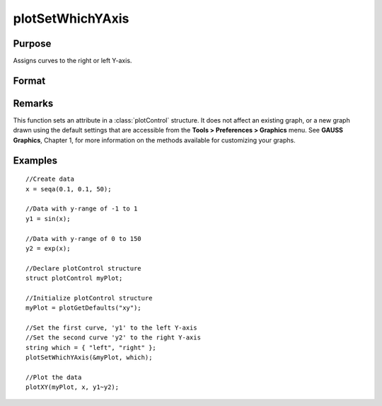 
plotSetWhichYAxis
==============================================

Purpose
----------------
Assigns curves to the right or left Y-axis.

Format
----------------
.. function:: plotSetWhichYAxis(&myPlot, which)

    :param &myPlot: A :class:`plotControl` structure pointer.
    :type &myPlot: struct pointer

    :param which: where each element contains either "right" or "left".
    :type which: string or Nx1 string array

Remarks
-------

This function sets an attribute in a :class:`plotControl` structure. It does not
affect an existing graph, or a new graph drawn using the default
settings that are accessible from the **Tools > Preferences > Graphics**
menu. See **GAUSS Graphics**, Chapter 1, for more information on the
methods available for customizing your graphs.

Examples
----------------

::

    //Create data
    x = seqa(0.1, 0.1, 50);
    
    //Data with y-range of -1 to 1
    y1 = sin(x);
    
    //Data with y-range of 0 to 150
    y2 = exp(x);
    
    //Declare plotControl structure
    struct plotControl myPlot;
    
    //Initialize plotControl structure
    myPlot = plotGetDefaults("xy");
    
    //Set the first curve, 'y1' to the left Y-axis
    //Set the second curve 'y2' to the right Y-axis
    string which = { "left", "right" };
    plotSetWhichYAxis(&myPlot, which);
    
    //Plot the data
    plotXY(myPlot, x, y1~y2);

.. seealso:: Functions :func:`plotGetDefaults`, :func:`plotSetLineSymbol`

